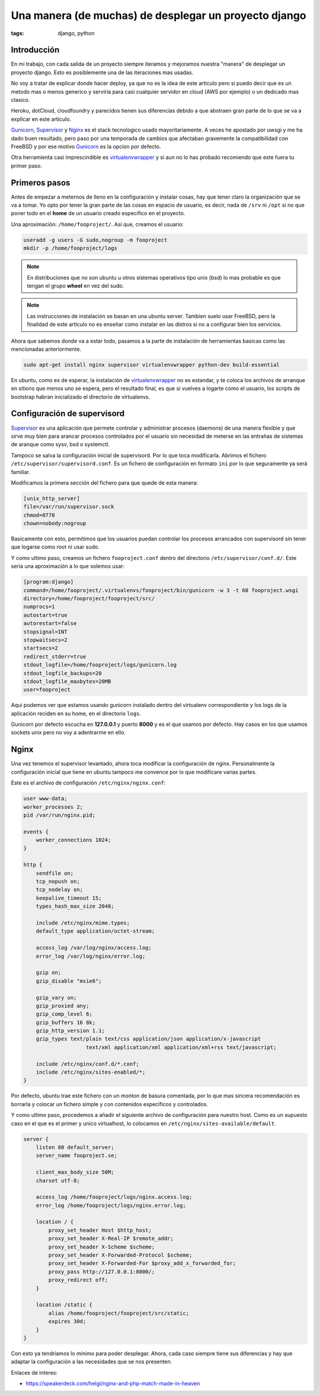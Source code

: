 Una manera (de muchas) de desplegar un proyecto django
######################################################

:tags: django, python

Introducción
============

En mi trabajo, con cada salida de un proyecto siempre iteramos y mejoramos nuestra "manera"
de desplegar un proyecto django. Esto es posiblemente una de las iteraciones mas usadas.

No voy a tratar de explicar donde hacer deploy, ya que no es la idea de este articulo pero si
puedo decir que es un metodo mas o menos generico y serviria para casi cualquier servidor en
cloud (AWS por ejemplo) o un dedicado mas clasico.

Heroku, dotCloud, cloudfoundry y parecidos tienen sus diferencias debido a que abstraen gran
parte de lo que se va a explicar en este articulo.

Gunicorn_, Supervisor_ y Nginx_ es el stack tecnologico usado mayoritariamente. A veces he
apostado por uwsgi y me ha dado buen resultado, pero paso por una temporada de cambios que
afectaban gravemente la compatibilidad con FreeBSD y por ese motivo Gunicorn_ es la opcion
por defecto.

Otra herramienta casi imprescindible es virtualenvwrapper_ y si aun no lo has probado recomiendo
que este fuera tu primer paso.

.. _Gunicorn: http://gunicorn.org/
.. _Supervisor: http://supervisord.org/
.. _Nginx: http://nginx.com/
.. _virtualenvwrapper: http://www.doughellmann.com/projects/virtualenvwrapper/


Primeros pasos
==============

Antes de empezar a meternos de lleno en la configuración y instalar cosas, hay que tener claro
la organización que se va a tomar. Yo opto por tener la gran parte de las cosas en espacio
de usuario, es decir, nada de ``/srv`` ni ``/opt`` si no que poner todo en el **home** de un
usuario creado especifico en el proyecto.

Una aproximación: ``/home/fooproject/``. Así que, creamos el usuario:

.. code-block:: console

    useradd -g users -G sudo,nogroup -m fooproject
    mkdir -p /home/fooproject/logs

.. note::

    En distribuciones que no son ubuntu u otros sistemas operativos tipo unix (bsd) lo mas probable
    es que tengan el grupo **wheel** en vez del sudo.

.. note::

    Las instrucciones de instalación se basan en una ubuntu server. Tambien suelo usar
    FreeBSD, pero la finalidad de este articulo no es enseñar como instalar en las distros si no
    a configurar bien los servicios.


Ahora que sabemos donde va a estar todo, pasamos a la parte de instalación de herramientas basicas
como las mencionadas anteriormente.

.. code-block:: console

    sudo apt-get install nginx supervisor virtualenvwrapper python-dev build-essential

En ubuntu, como es de esperar, la instalación de virtualenvwrapper_ no es estandar, y te coloca
los archivos de arranque en sitions que menos uno se espera, pero el resultado final, es que
si vuelves a logarte como el usuario, los scripts de bootstrap habran inicializado el directorio
de virtualenvs.


Configuración de supervisord
============================

Supervisor_ es una aplicación que permete controlar y administrar procesos (daemons) de una manera
flexible y que sirve muy bien para arancar procesos controlados por el usuario sin necesidad de meterse
en las entrañas de sistemas de aranque como sysv, bsd o systemctl.

Tampoco se salva la configuración inicial de supervisord. Por lo que toca modificarla. Abrimos el
fichero ``/etc/supervisor/supervisord.conf``. Es un fichero de configuración en formato ``ini`` por
lo que seguramente ya será familiar.

Modificamos la primera sección del fichero para que quede de esta manera:

.. code-block:: ini

    [unix_http_server]
    file=/var/run/supervisor.sock
    chmod=0770
    chown=nobody:nogroup

Basicamente con esto, permitimos que los usuarios puedan controlar los procesos arrancados con supervisord
sin tener que logarse como root ni usar sudo.

Y como ultimo paso, creamos un fichero ``fooproject.conf`` dentro del directorio ``/etc/supervisor/conf.d/``.
Este seria una aproximación a lo que solemos usar:

.. code-block:: ini

    [program:django]
    command=/home/fooproject/.virtualenvs/fooproject/bin/gunicorn -w 3 -t 60 fooproject.wsgi
    directory=/home/fooproject/fooproject/src/
    numprocs=1
    autostart=true
    autorestart=false
    stopsignal=INT
    stopwaitsecs=2
    startsecs=2
    redirect_stderr=true
    stdout_logfile=/home/fooproject/logs/gunicorn.log
    stdout_logfile_backups=20
    stdout_logfile_maxbytes=20MB
    user=fooproject

Aqui podemos ver que estamos usando gunicorn instalado dentro del virtualenv correspondiente
y los logs de la aplicación reciden en su home, en el directorio ``logs``.

Gunicorn por defecto escucha en **127.0.0.1** y puerto **8000** y es el que usamos por defecto. Hay
casos en los que usamos sockets unix pero no voy a adentrarme en ello.

Nginx
=====

Una vez tenemos el supervisor levantado, ahora toca modificar la configuración de nginx. Personalmente
la configuración inicial que tiene en ubuntu tampoco me convence por lo que modificare varias partes.

Este es el archivo de configuración ``/etc/nginx/nginx.conf``:

.. code-block:: nginx

    user www-data;
    worker_processes 2;
    pid /var/run/nginx.pid;

    events {
        worker_connections 1024;
    }

    http {
        sendfile on;
        tcp_nopush on;
        tcp_nodelay on;
        keepalive_timeout 15;
        types_hash_max_size 2048;

        include /etc/nginx/mime.types;
        default_type application/octet-stream;

        access_log /var/log/nginx/access.log;
        error_log /var/log/nginx/error.log;

        gzip on;
        gzip_disable "msie6";

        gzip_vary on;
        gzip_proxied any;
        gzip_comp_level 6;
        gzip_buffers 16 8k;
        gzip_http_version 1.1;
        gzip_types text/plain text/css application/json application/x-javascript
                        text/xml application/xml application/xml+rss text/javascript;

        include /etc/nginx/conf.d/*.conf;
        include /etc/nginx/sites-enabled/*;
    }

Por defecto, ubuntu trae este fichero con un monton de basura comentada, por lo que mas sincera
recomendación es borrarla y colocar un fichero simple y con contenidos especificos y controlados.

Y como ultimo paso, procedemos a añadir el siguiente archivo de configuración para nuestro host.
Como es un supuesto caso en el que es el primer y unico virtualhost, lo colocamos en ``/etc/nginx/sites-available/default``.

.. code-block:: nginx

    server {
        listen 80 default_server;
        server_name fooproject.se;

        client_max_body_size 50M;
        charset utf-8;

        access_log /home/fooproject/logs/nginx.access.log;
        error_log /home/fooproject/logs/nginx.error.log;

        location / {
            proxy_set_header Host $http_host;
            proxy_set_header X-Real-IP $remote_addr;
            proxy_set_header X-Scheme $scheme;
            proxy_set_header X-Forwarded-Protocol $scheme;
            proxy_set_header X-Forwarded-For $proxy_add_x_forwarded_for;
            proxy_pass http://127.0.0.1:8000/;
            proxy_redirect off;
        }

        location /static {
            alias /home/fooproject/fooproject/src/static;
            expires 30d;
        }
    }


Con esto ya tendríamos lo minimo para poder desplegar. Ahora, cada caso siempre tiene sus diferencias
y hay que adaptar la configuración a las necesidades que se nos presenten.

Enlaces de interes:

* https://speakerdeck.com/helgi/nginx-and-php-match-made-in-heaven
